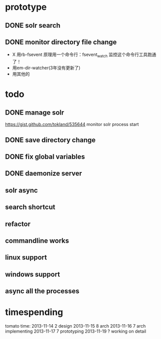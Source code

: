 * prototype
** DONE solr search
   CLOSED: [2013-11-17 Sun 14:34]
** DONE monitor directory file change
   CLOSED: [2013-11-17 Sun 14:34]
   - X 用rb-fsevent
     原理用一个命令行：fsevent_watch
     监控这个命令行工具跑通了！
   - 用em-dir-watcher(3年没有更新了)
   - 用其他的  
* todo
** DONE manage solr
   CLOSED: [2013-11-19 Tue 09:40]
   https://gist.github.com/tokland/535644
   monitor solr process start
** DONE save directory change
   CLOSED: [2013-11-19 Tue 10:07]
** DONE fix global variables
   CLOSED: [2013-11-19 Tue 10:26]
** DONE daemonize server
   CLOSED: [2013-11-19 Tue 11:48]
** solr async
** search shortcut
** refactor
** commandline works
** linux support
** windows support
** async all the processes
* timespending
  tomato time:
  2013-11-14 2 design
  2013-11-15 8 arch
  2013-11-16 7 arch implementing
  2013-11-17 7 prototyping
  2013-11-19 ? working on detail

